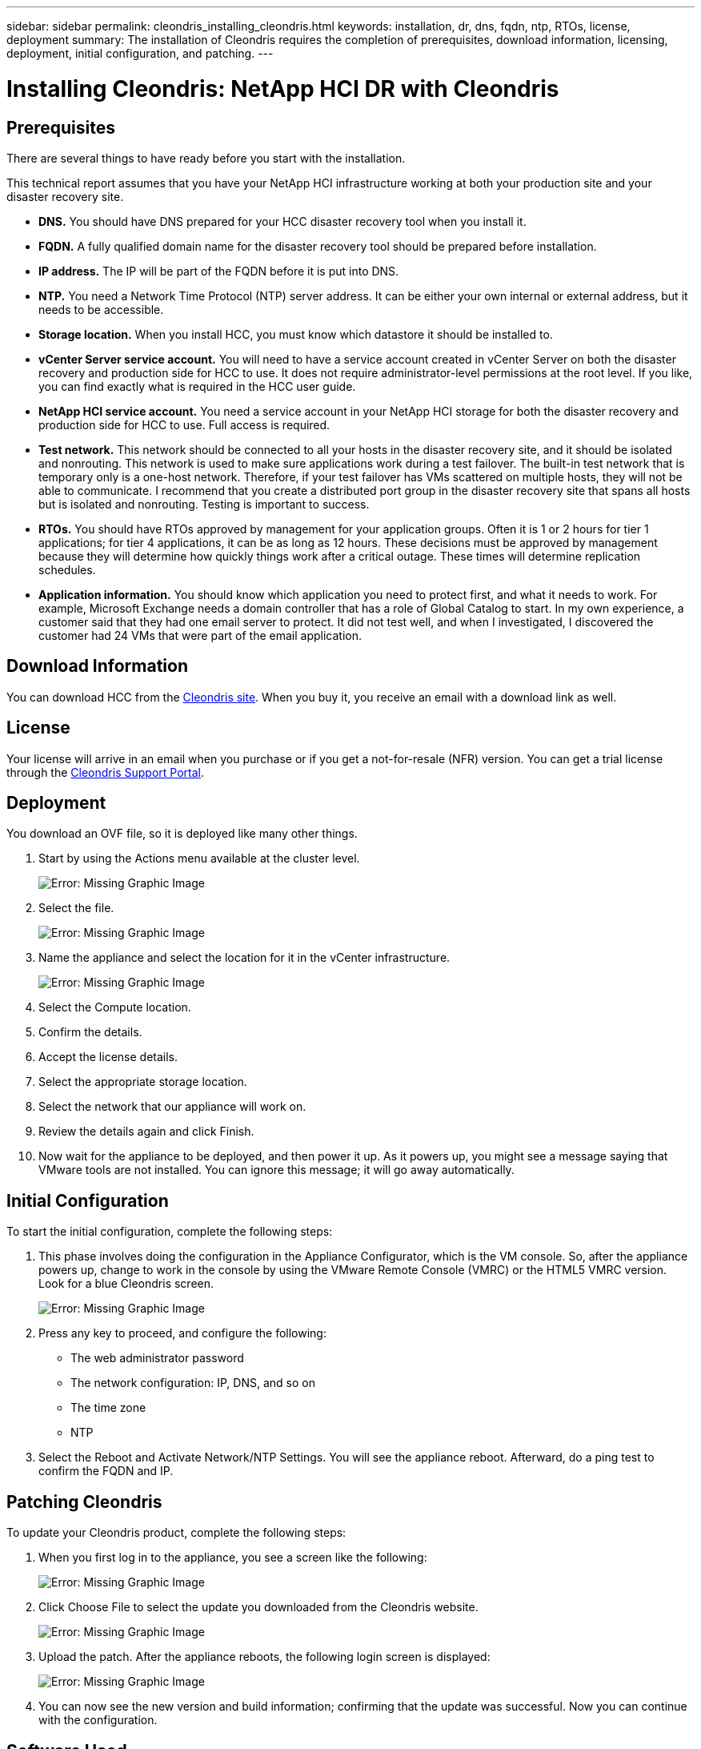 ---
sidebar: sidebar
permalink: cleondris_installing_cleondris.html
keywords: installation, dr, dns, fqdn, ntp, RTOs, license, deployment
summary: The installation of Cleondris requires the completion of prerequisites, download information, licensing, deployment, initial configuration, and patching.
---

= Installing Cleondris: NetApp HCI DR with Cleondris
:hardbreaks:
:nofooter:
:icons: font
:linkattrs:
:imagesdir: ./media/

//
// This file was created with NDAC Version 0.9 (July 10, 2020)
//
// 2020-07-10 10:54:35.589851
//

[.lead]

== Prerequisites

There are several things to have ready before you start with the installation.

This technical report assumes that you have your NetApp HCI infrastructure working at both your production site and your disaster recovery site.

* *DNS.* You should have DNS prepared for your HCC disaster recovery tool when you install it.

* *FQDN.* A fully qualified domain name for the disaster recovery tool should be prepared before installation.

* *IP address.* The IP will be part of the FQDN before it is put into DNS.

* *NTP.* You need a Network Time Protocol (NTP) server address. It can be either your own internal or external address, but it needs to be accessible.

* *Storage location.* When you install HCC, you must know which datastore it should be installed to.

* *vCenter Server service account.* You will need to have a service account created in vCenter Server on both the disaster recovery and production side for HCC to use. It does not require administrator-level permissions at the root level. If you like, you can find exactly what is required in the HCC user guide.

* *NetApp HCI service account.* You need a service account in your NetApp HCI storage for both the disaster recovery and production side for HCC to use. Full access is required.

* *Test network.* This network should be connected to all your hosts in the disaster recovery site, and it should be isolated and nonrouting. This network is used to make sure applications work during a test failover. The built-in test network that is temporary only is a one-host network. Therefore, if your test failover has VMs scattered on multiple hosts, they will not be able to communicate. I recommend that you create a distributed port group in the disaster recovery site that spans all hosts but is isolated and nonrouting. Testing is important to success.

* *RTOs.* You should have RTOs approved by management for your application groups. Often it is 1 or 2 hours for tier 1 applications; for tier 4 applications, it can be as long as 12 hours. These decisions must be approved by management because they will determine how quickly things work after a critical outage. These times will determine replication schedules.

* *Application information.* You should know which application you need to protect first, and what it needs to work. For example, Microsoft Exchange needs a domain controller that has a role of Global Catalog to start. In my own experience, a customer said that they had one email server to protect. It did not test well, and when I investigated, I discovered the customer had 24 VMs that were part of the email application.

== Download Information

You can download HCC from the https://www.cleondris.com/en/download.xhtml[Cleondris site^]. When you buy it, you receive an email with a download link as well.

== License

Your license will arrive in an email when you purchase or if you get a not-for-resale (NFR) version. You can get a trial license through the https://support.cleondris.com/[Cleondris Support Portal^].

== Deployment

You download an OVF file, so it is deployed like many other things.

. Start by using the Actions menu available at the cluster level.
+

image:cleondris_image2.png[Error: Missing Graphic Image]

. Select the file.
+

image:cleondris_image3.png[Error: Missing Graphic Image]

. Name the appliance and select the location for it in the vCenter infrastructure.
+

image:cleondris_image4.png[Error: Missing Graphic Image]

. Select the Compute location.

. Confirm the details.

. Accept the license details.

. Select the appropriate storage location.

. Select the network that our appliance will work on.

. Review the details again and click Finish.

. Now wait for the appliance to be deployed, and then power it up. As it powers up, you might see a message saying that VMware tools are not installed. You can ignore this message; it will go away automatically.

== Initial Configuration

To start the initial configuration, complete the following steps:

. This phase involves doing the configuration in the Appliance Configurator, which is the VM console. So, after the appliance powers up, change to work in the console by using the VMware Remote Console (VMRC) or the HTML5 VMRC version. Look for a blue Cleondris screen.
+

image:cleondris_image5.png[Error: Missing Graphic Image]

. Press any key to proceed, and configure the following:

** The web administrator password

** The network configuration: IP, DNS, and so on

** The time zone

** NTP

. Select the Reboot and Activate Network/NTP Settings. You will see the appliance reboot. Afterward, do a ping test to confirm the FQDN and IP.

== Patching Cleondris

To update your Cleondris product, complete the following steps:

. When you first log in to the appliance, you see a screen like the following:
+

image:cleondris_image6.png[Error: Missing Graphic Image]

. Click Choose File to select the update you downloaded from the Cleondris website.
+

image:cleondris_image7.png[Error: Missing Graphic Image]

. Upload the patch. After the appliance reboots, the following login screen is displayed:
+

image:cleondris_image8.png[Error: Missing Graphic Image]

. You can now see the new version and build information; confirming that the update was successful. Now you can continue with the configuration.

== Software Used

This technical report uses the following software versions:

* vSphere 6.5 on production
* vSphere 6.7 U3 on DR
* NetApp Element 11.5 on production
* NetApp Element 12.0 on DR
* Cleondris HCC 8.0.2007 Build 20200707-1555 and 8.0.2007X2 build 20200709-1936.
